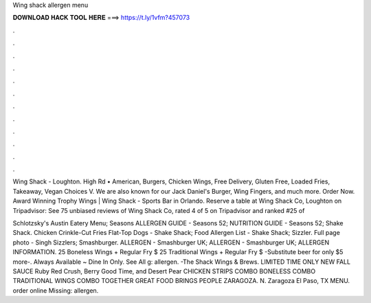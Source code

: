 Wing shack allergen menu



𝐃𝐎𝐖𝐍𝐋𝐎𝐀𝐃 𝐇𝐀𝐂𝐊 𝐓𝐎𝐎𝐋 𝐇𝐄𝐑𝐄 ===> https://t.ly/1vfm?457073



.



.



.



.



.



.



.



.



.



.



.



.

Wing Shack - Loughton. High Rd • American, Burgers, Chicken Wings, Free Delivery, Gluten Free, Loaded Fries, Takeaway, Vegan Choices V. We are also known for our Jack Daniel's Burger, Wing Fingers, and much more. Order Now. Award Winning Trophy Wings | Wing Shack - Sports Bar in Orlando. Reserve a table at Wing Shack Co, Loughton on Tripadvisor: See 75 unbiased reviews of Wing Shack Co, rated 4 of 5 on Tripadvisor and ranked #25 of 

Schlotzsky's Austin Eatery Menu; Seasons ALLERGEN GUIDE - Seasons 52; NUTRITION GUIDE - Seasons 52; Shake Shack. Chicken Crinkle-Cut Fries Flat-Top Dogs - Shake Shack; Food Allergen List - Shake Shack; Sizzler. Full page photo - Singh Sizzlers; Smashburger. ALLERGEN - Smashburger UK; ALLERGEN - Smashburger UK; ALLERGEN INFORMATION. 25 Boneless Wings + Regular Fry $ 25 Traditional Wings + Regular Fry $ -Substitute beer for only $5 more-. Always Available ~ Dine In Only. See All g: allergen. -The Shack Wings & Brews. LIMITED TIME ONLY NEW FALL SAUCE Ruby Red Crush, Berry Good Time, and Desert Pear CHICKEN STRIPS COMBO BONELESS COMBO TRADITIONAL WINGS COMBO TOGETHER GREAT FOOD BRINGS PEOPLE ZARAGOZA. N. Zaragoza El Paso, TX MENU. order online Missing: allergen.
